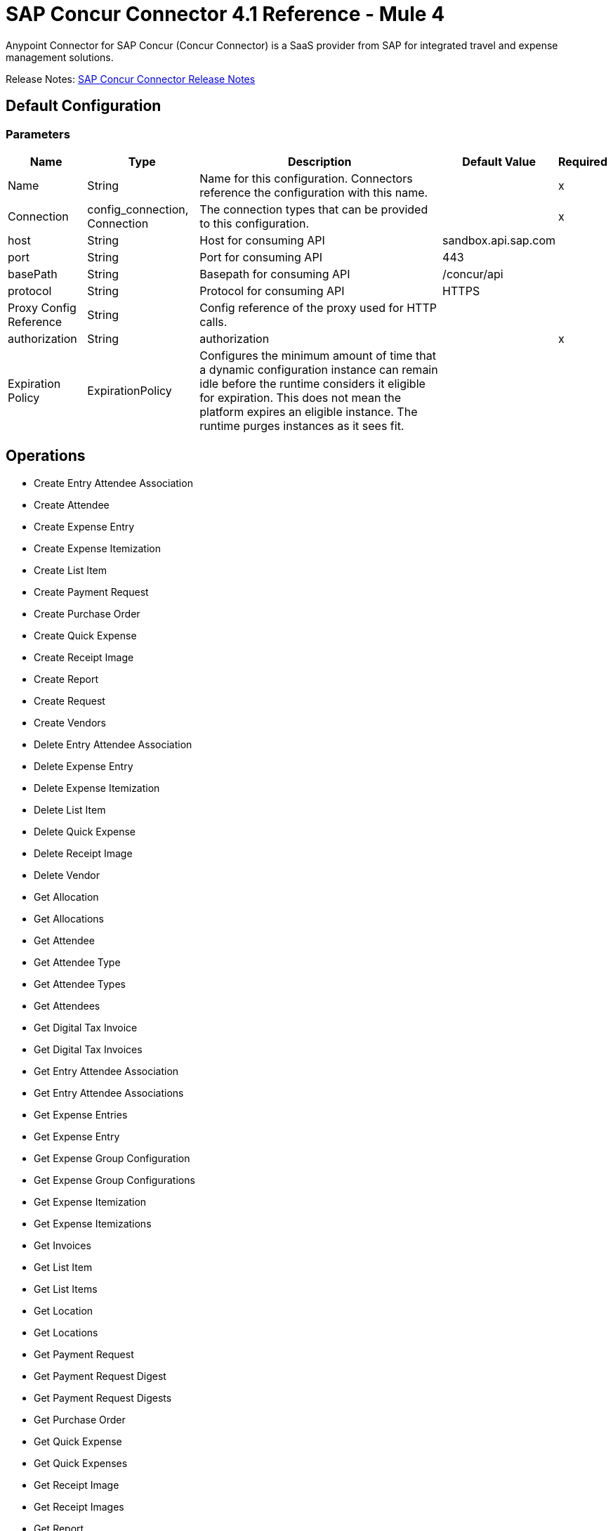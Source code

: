 = SAP Concur Connector 4.1 Reference - Mule 4



Anypoint Connector for SAP Concur (Concur Connector) is a SaaS provider from SAP for integrated travel and expense management solutions.

Release Notes: xref:release-notes::connector/sap-concur-connector-release-notes-mule-4.adoc[SAP Concur Connector Release Notes]

== Default Configuration

=== Parameters

[%header%autowidth.spread]
|===
| Name | Type | Description | Default Value | Required
|Name | String | Name for this configuration. Connectors reference the configuration with this name. | |x
| Connection a| config_connection, Connection
 | The connection types that can be provided to this configuration. | |x
| host a| String |  Host for consuming API |  sandbox.api.sap.com |
| port a| String |  Port for consuming API |  443 |
| basePath a| String |  Basepath for consuming API |  /concur/api |
| protocol a| String |  Protocol for consuming API |  HTTPS |
| Proxy Config Reference a| String | Config reference of the proxy used for HTTP calls. |  |
| authorization a| String |  authorization |  |x
| Expiration Policy a| ExpirationPolicy |  Configures the minimum amount of time that a dynamic configuration instance can remain idle before the runtime considers it eligible for expiration. This does not mean the platform expires an eligible instance. The runtime purges instances as it sees fit. |  |
|===

== Operations

* Create Entry Attendee Association
* Create Attendee
* Create Expense Entry
* Create Expense Itemization
* Create List Item
* Create Payment Request
* Create Purchase Order
* Create Quick Expense
* Create Receipt Image
* Create Report
* Create Request
* Create Vendors
* Delete Entry Attendee Association
* Delete Expense Entry
* Delete Expense Itemization
* Delete List Item
* Delete Quick Expense
* Delete Receipt Image
* Delete Vendor
* Get Allocation
* Get Allocations
* Get Attendee
* Get Attendee Type
* Get Attendee Types
* Get Attendees
* Get Digital Tax Invoice
* Get Digital Tax Invoices
* Get Entry Attendee Association
* Get Entry Attendee Associations
* Get Expense Entries
* Get Expense Entry
* Get Expense Group Configuration
* Get Expense Group Configurations
* Get Expense Itemization
* Get Expense Itemizations
* Get Invoices
* Get List Item
* Get List Items
* Get Location
* Get Locations
* Get Payment Request
* Get Payment Request Digest
* Get Payment Request Digests
* Get Purchase Order
* Get Quick Expense
* Get Quick Expenses
* Get Receipt Image
* Get Receipt Images
* Get Report
* Get Reports
* Get Request
* Get Request Group Configurations
* Get Requests
* Get Users
* Get Vendors
* Recall Request
* Submit Request
* Update Attendee
* Update Attendee Type
* Update Digital Tax Invoice
* Update Entry Attendee Association
* Update Expense Entry
* Update Expense Itemization
* Update Invoices
* Update List Item
* Update Payment Request
* Update Purchase Order
* Update Quick Expense
* Update Report
* Update Request
* Update Vendors

== Append Receipt Image

`<sapconcur-connector:append-receipt-image>`

=== Parameters

[%header%autowidth.spread]
|===
| Name | Type | Description | Default Value | Required
| Configuration | String | Name of the configuration to use. | |x
| Append Receipt Image Request Data a| String |  |  `#[payload]` |
| User a| String | Login ID of the user. Optional. The user must have the Web Services Admin (Professional) or Can Administer (Standard) user role to use this parameter. |  |
| Id a| String |  ID of the receipt image to delete |  |x
| Target Variable a| String |  Name of a variable that stores the operation's output. |  |
| Target Value a| String | Evaluate this expression against the operation's output and store the results in the target variable. |  `#[payload]` |
|===

=== Output

[cols="50a,50a"]
|===
|Type | String
|===

=== For Configurations

* config

== Create Entry Attendee Association

`<sapconcur-connector:create-entry-attendee-association>`

=== Parameters

[%header%autowidth.spread]
|===
| Name | Type | Description | Default Value | Required
| Configuration | String | Name of the configuration to use. | |x
| Create Entry Attendee Association Request Data a| Any |  |  `#[payload]` |
| User a| String | Login ID of the user who owns this entry-attendee association. The user must have the Web Services Admin role to use this parameter. |  |
| Target Variable a| String |  Name of a variable that stores the operation's output. |  |
| Target Value a| String | Evaluate this expression against the operation's output and store the results in the target variable. |  `#[payload]` |
|===

=== Output

[cols="50a,50a"]
|===
|Type | Any
|===

=== For Configurations

* config

== Create Attendee

`<sapconcur-connector:create-attendee>`

=== Parameters

[%header%autowidth.spread]
|===
| Name | Type | Description | Default Value | Required
| Configuration | String | Name of the configuration to use. | |x
| Create Attendee Request Data a| Any |  |  `#[payload]` |
| User a| String | Login ID of the user who added the attendee to an expense. The user who is performing this API request must have the Web Services Admin (Professional) or Can Administer (Standard) user role to use this parameter. |  |
| Target Variable a| String |  Name of a variable that stores the operation's output. |  |
| Target Value a| String | Evaluate this expression against the operation's output and store the results in the target variable. |  `#[payload]` |
|===

=== Output

[cols="50a,50a"]
|===
|Type | Any
|===

=== For Configurations

* config

== Create Expense Entry

`<sapconcur-connector:create-expense-entry>`

=== Parameters

[%header%autowidth.spread]
|===
| Name | Type | Description | Default Value | Required
| Configuration | String | Name of the configuration to use. | |x
| Create Expense Entry Request Data a| Any |  |  `#[payload]` |
| User a| String | Login ID of the user who owns the entries. The user must have the Web Services Admin role to use this parameter. |  |
| Target Variable a| String |  Name of a variable that stores the operation's output. |  |
| Target Value a| String | Evaluate this expression against the operation's output and store the results in the target variable. |  `#[payload]` |
|===

=== Output

[cols="50a,50a"]
|===
|Type | Any
|===

=== For Configurations

* config

== Create Expense Itemization

`<sapconcur-connector:create-expense-itemization>`

=== Parameters

[%header%autowidth.spread]
|===
| Name | Type | Description | Default Value | Required
| Configuration | String | Name of the configuration to use. | |x
| Create Expense Itemization Request Data a| Any |  |  `#[payload]` |
| User a| String | Login ID of the user who owns the itemizations. The user must have the Web Services Admin role to use this parameter. |  |
| Target Variable a| String |  Name of a variable that stores the operation's output. |  |
| Target Value a| String | Evaluate this expression against the operation's output and store the results in the target variable. |  `#[payload]` |
|===

=== Output

[cols="50a,50a"]
|===
|Type | Any
|===

=== For Configurations

* config

== Create List Item

`<sapconcur-connector:create-list-item>`

=== Parameters

[%header%autowidth.spread]
|===
| Name | Type | Description | Default Value | Required
| Configuration | String | Name of the configuration to use. | |x
| Create List Item Request Data a| Any |  |  `#[payload]` |
| Target Variable a| String |  Name of a variable that stores the operation's output. |  |
| Target Value a| String | Evaluate this expression against the operation's output and store the results in the target variable. |  `#[payload]` |
|===

=== Output

[cols="50a,50a"]
|===
|Type | Any
|===

=== For Configurations

* config

== Create Payment Request

`<sapconcur-connector:create-payment-request>`

=== Parameters

[%header%autowidth.spread]
|===
| Name | Type | Description | Default Value | Required
| Configuration | String | Name of the configuration to use. | |x
| Create Payment Request Request Data a| Any |  |  `#[payload]` |
| Target Variable a| String |  Name of a variable that stores the operation's output. |  |
| Target Value a| String | Evaluate this expression against the operation's output and store the results in the target variable. |  `#[payload]` |
|===

=== Output

[cols="50a,50a"]
|===
|Type | Any
|===

=== For Configurations

* config

== Create Purchase Order

`<sapconcur-connector:create-purchase-order>`

=== Parameters

[%header%autowidth.spread]
|===
| Name | Type | Description | Default Value | Required
| Configuration | String | Name of the configuration to use. | |x
| Create Purchase Order Request Data a| Any |  |  `#[payload]` |
| Target Variable a| String |  Name of a variable that stores the operation's output. |  |
| Target Value a| String | Evaluate this expression against the operation's output and store the results in the target variable. |  `#[payload]` |
|===

=== Output

[cols="50a,50a"]
|===
|Type | Any
|===

=== For Configurations

* config

== Create Quick Expense

`<sapconcur-connector:create-quick-expense>`

=== Parameters

[%header%autowidth.spread]
|===
| Name | Type | Description | Default Value | Required
| Configuration | String | Name of the configuration to use. | |x
| Create Quick Expense Request Data a| Any |  |  `#[payload]` |
| User a| String | Login ID of the user. Optional. The user must have the Web Services Admin (Professional) or Can Administer (Standard) user role to use this parameter. |  |
| Target Variable a| String |  Name of a variable that stores the operation's output. |  |
| Target Value a| String | Evaluate this expression against the operation's output and store the results in the target variable. |  `#[payload]` |
|===

=== Output

[cols="50a,50a"]
|===
|Type | Any
|===

=== For Configurations

* config

== Create Receipt Image

`<sapconcur-connector:create-receipt-image>`

=== Parameters

[%header%autowidth.spread]
|===
| Name | Type | Description | Default Value | Required
| Configuration | String | Name of the configuration to use. | |x
| Create Receipt Image Request Data a| String |  |  `#[payload]` |
| User a| String | Login ID of the user. Optional. The user must have the Web Services Admin (Professional) or Can Administer (Standard) user role to use this parameter. |  |
| Target Variable a| String |  Name of a variable that stores the operation's output. |  |
| Target Value a| String | Evaluate this expression against the operation's output and store the results in the target variable. |  `#[payload]` |
|===

=== Output

[cols="50a,50a"]
|===
|Type | Any
|===

=== For Configurations

* config

== Create Report

`<sapconcur-connector:create-report>`

=== Parameters

[%header%autowidth.spread]
|===
| Name | Type | Description | Default Value | Required
| Configuration | String | Name of the configuration to use. | |x
| Create Report Request Data a| Any |  |  `#[payload]` |
| User a| String |  Optional.Login ID for the Report Owner. |  |
| Target Variable a| String |  Name of a variable that stores the operation's output. |  |
| Target Value a| String | Evaluate this expression against the operation's output and store the results in the target variable. |  `#[payload]` |
|===

=== Output

[cols="50a,50a"]
|===
|Type | Any
|===

=== For Configurations

* config

== Create Request

`<sapconcur-connector:create-request>`

=== Parameters

[%header%autowidth.spread]
|===
| Name | Type | Description | Default Value | Required
| Configuration | String | Name of the configuration to use. | |x
| Create Request Request Data a| Any |  |  `#[payload]` |
| User a| String | Login ID of the user. Optional. The user must have the Web Services Admin (Professional) or Can Administer (Standard) user role to use this parameter. |  |
| Do Submit a| Boolean |  Trigger a submit action upon a successfull save operation |  |
| Force Submit a| Boolean |  Force the submit operation even if non-blocking functional exceptions were to be raised on request creation or update operation. |  |
| Target Variable a| String |  Name of a variable that stores the operation's output. |  |
| Target Value a| String | Evaluate this expression against the operation's output and store the results in the target variable. |  `#[payload]` |
|===

=== Output

[cols="50a,50a"]
|===
|Type | Any
|===

=== For Configurations

* config

== Create Vendors

`<sapconcur-connector:create-vendors>`

=== Parameters

[%header%autowidth.spread]
|===
| Name | Type | Description | Default Value | Required
| Configuration | String | Name of the configuration to use. | |x
| Create Vendors Request Data a| Any |  |  `#[payload]` |
| Target Variable a| String |  Name of a variable that stores the operation's output. |  |
| Target Value a| String | Evaluate this expression against the operation's output and store the results in the target variable. |  `#[payload]` |
|===

=== Output

[cols="50a,50a"]
|===
|Type | Any
|===

=== For Configurations

* config

== Delete Entry Attendee Association

`<sapconcur-connector:delete-entry-attendee-association>`

=== Parameters

[%header%autowidth.spread]
|===
| Name | Type | Description | Default Value | Required
| Configuration | String | Name of the configuration to use. | |x
| User a| String | Login ID of the user who owns this entry-attendee association. The user must have the Web Services Admin role to use this parameter. |  |
| Id a| String |  The ID of the entry-attendee association to delete. |  |x
| Target Variable a| String |  Name of a variable that stores the operation's output. |  |
| Target Value a| String | Evaluate this expression against the operation's output and store the results in the target variable. |  `#[payload]` |
|===

=== Output

[cols="50a,50a"]
|===
|Type | String
|===

=== For Configurations

* config

== Delete Expense Entry

`<sapconcur-connector:delete-expense-entry>`

=== Parameters

[%header%autowidth.spread]
|===
| Name | Type | Description | Default Value | Required
| Configuration | String | Name of the configuration to use. | |x
| User a| String | Login ID of the user who owns the entries. The user must have the Web Services Admin role to use this parameter. |  |
| Id a| String |  The ID of the expense entry to delete. |  |x
| Target Variable a| String |  Name of a variable that stores the operation's output. |  |
| Target Value a| String | Evaluate this expression against the operation's output and store the results in the target variable. |  `#[payload]` |
|===

=== Output

[cols="50a,50a"]
|===
|Type | String
|===

=== For Configurations

* config

== Delete Expense Itemization

`<sapconcur-connector:delete-expense-itemization>`

=== Parameters

[%header%autowidth.spread]
|===
| Name | Type | Description | Default Value | Required
| Configuration | String | Name of the configuration to use. | |x
| User a| String | Login ID of the user who owns the itemizations. The user must have the Web Services Admin role to use this parameter. |  |
| Id a| String |  The ID of the expense itemization to delete. |  |x
| Target Variable a| String |  Name of a variable that stores the operation's output. |  |
| Target Value a| String | Evaluate this expression against the operation's output and store the results in the target variable. |  `#[payload]` |
|===

=== Output

[cols="50a,50a"]
|===
|Type | String
|===

=== For Configurations

* config

== Delete List Item

`<sapconcur-connector:delete-list-item>`

=== Parameters

[%header%autowidth.spread]
|===
| Name | Type | Description | Default Value | Required
| Configuration | String | Name of the configuration to use. | |x
| List Id a| String |  The unique identifier ofList associated with a listitem to be deleted |  |x
| Id a| String |  The unique identifier ofListitem to delete |  |x
| Target Variable a| String |  Name of a variable that stores the operation's output. |  |
| Target Value a| String | Evaluate this expression against the operation's output and store the results in the target variable. |  `#[payload]` |
|===

=== Output

[cols="50a,50a"]
|===
|Type | String
|===

=== For Configurations

* config

== Delete Quick Expense

`<sapconcur-connector:delete-quick-expense>`

=== Parameters

[%header%autowidth.spread]
|===
| Name | Type | Description | Default Value | Required
| Configuration | String | Name of the configuration to use. | |x
| User a| String | Login ID of the user. Optional. The user must have the Web Services Admin (Professional) or Can Administer (Standard) user role to use this parameter. |  |
| Id a| String |  The ID of the quick expense to be deleted. |  |x
| Target Variable a| String |  Name of a variable that stores the operation's output. |  |
| Target Value a| String | Evaluate this expression against the operation's output and store the results in the target variable. |  `#[payload]` |
|===

=== Output

[cols="50a,50a"]
|===
|Type | String
|===

=== For Configurations

* config

== Delete Receipt Image

`<sapconcur-connector:delete-receipt-image>`

=== Parameters

[%header%autowidth.spread]
|===
| Name | Type | Description | Default Value | Required
| Configuration | String | Name of the configuration to use. | |x
| User a| String | Login ID of the user. Optional. The user must have the Web Services Admin (Professional) or Can Administer (Standard) user role to use this parameter. |  |
| Id a| String |  ID of the receipt image to delete |  |x
| Target Variable a| String |  Name of a variable that stores the operation's output. |  |
| Target Value a| String | Evaluate this expression against the operation's output and store the results in the target variable. |  `#[payload]` |
|===

=== Output

[cols="50a,50a"]
|===
|Type | String
|===

=== For Configurations

* config

== Delete Vendor

`<sapconcur-connector:delete-vendor>`

=== Parameters

[%header%autowidth.spread]
|===
| Name | Type | Description | Default Value | Required
| Configuration | String | Name of the configuration to use. | |x
| Vendor Code a| String |  Vendor Code to be deleted |  |x
| Address Code a| String |  Address Code to be deleted |  |x
| Target Variable a| String |  Name of a variable that stores the operation's output. |  |
| Target Value a| String | Evaluate this expression against the operation's output and store the results in the target variable. |  `#[payload]` |
|===

=== Output

[cols="50a,50a"]
|===
|Type | Any
|===

=== For Configurations

* config

== Get Allocation

`<sapconcur-connector:get-allocation>`

=== Parameters

[%header%autowidth.spread]
|===
| Name | Type | Description | Default Value | Required
| Configuration | String | Name of the configuration to use. | |x
| User a| String | Login ID of the user who owns the allocation. The user must have the Web Services Admin role to use this parameter. |  |
| Id a| String |  The unique identifier for the allocation. |  |x
| Target Variable a| String |  Name of a variable that stores the operation's output. |  |
| Target Value a| String | Evaluate this expression against the operation's output and store the results in the target variable. |  `#[payload]` |
|===

=== Output

[cols="50a,50a"]
|===
|Type | Any
|===

=== For Configurations

* config

== Get Allocations

`<sapconcur-connector:get-allocations>`

=== Parameters

[%header%autowidth.spread]
|===
| Name | Type | Description | Default Value | Required
| Configuration | String | Name of the configuration to use. | |x
| Limit a| Number | Number of records to return. The default is 25 and the maximum is 100. |  |
| Offset a| String | Starting point of the next set of results, afterLimit specified inLimit field has been reached. |  |
| Report Id a| String |  The unique identifier for the report as it appears in the Concur Expense UI. Format: A variable-length string. Maximum length: 32 characters. |  |
| Entry Id a| String |  The unique identifier for the expense entry. |  |
| Itemization Id a| String |  The unique identifier for the expense itemization. |  |
| User a| String | Login ID of the user who owns the allocation. The user must have the Web Services Admin role to use this parameter. |  |
| Target Variable a| String |  Name of a variable that stores the operation's output. |  |
| Target Value a| String | Evaluate this expression against the operation's output and store the results in the target variable. |  `#[payload]` |
|===

=== Output

[cols="50a,50a"]
|===
|Type | Any
|===

=== For Configurations

* config

== Get Attendee

`<sapconcur-connector:get-attendee>`

=== Parameters

[%header%autowidth.spread]
|===
| Name | Type | Description | Default Value | Required
| Configuration | String | Name of the configuration to use. | |x
| User a| String | Login ID of the user who added the attendee to an expense. The user who is performing this API request must have the Web Services Admin (Professional) or Can Administer (Standard) user role to use this parameter. |  |
| Id a| String |  |  |x
| Target Variable a| String |  Name of a variable that stores the operation's output. |  |
| Target Value a| String | Evaluate this expression against the operation's output and store the results in the target variable. |  `#[payload]` |
|===

=== Output

[cols="50a,50a"]
|===
|Type | Any
|===

=== For Configurations

* config

== Get Attendee Type

`<sapconcur-connector:get-attendee-type>`

=== Parameters

[%header%autowidth.spread]
|===
| Name | Type | Description | Default Value | Required
| Configuration | String | Name of the configuration to use. | |x
| Id a| String |  The ID of the attendee type. |  |x
| Target Variable a| String |  Name of a variable that stores the operation's output. |  |
| Target Value a| String | Evaluate this expression against the operation's output and store the results in the target variable. |  `#[payload]` |
|===

=== Output

[cols="50a,50a"]
|===
|Type | Any
|===

=== For Configurations

* config

== Get Attendee Types

`<sapconcur-connector:get-attendee-types>`

=== Parameters

[%header%autowidth.spread]
|===
| Name | Type | Description | Default Value | Required
| Configuration | String | Name of the configuration to use. | |x
| Offset a| String | Starting point of the next set of results, afterLimit specified inLimit field has been reached. |  |
| Limit a| Number | Number of records to return. Default value: 25 |  |
| Target Variable a| String |  Name of a variable that stores the operation's output. |  |
| Target Value a| String | Evaluate this expression against the operation's output and store the results in the target variable. |  `#[payload]` |
|===

=== Output

[cols="50a,50a"]
|===
|Type | Any
|===

=== For Configurations

* config

== Get Attendees

`<sapconcur-connector:get-attendees>`

=== Parameters

[%header%autowidth.spread]
|===
| Name | Type | Description | Default Value | Required
| Configuration | String | Name of the configuration to use. | |x
| External Id a| String |  The external ID of an attendee. By entering a value for this parameter, you can limit the results to the attendees who match the specified external ID. Up to 10 comma-separated external IDs may be specified. |  |
| Attendee Type Id a| String |  The ID of an attendee type. By entering a value for this parameter, you can limit the results to the attendees who match the specified type. |  |
| Offset a| String | Starting point of the next set of results, afterLimit specified inLimit field has been reached. |  |
| Limit a| Number | Number of records to return. Default value: 25 |  |
| User a| String | Login ID of the user who added the attendee to an expense. The user who is performing this API request must have the Web Services Admin (Professional) or Can Administer (Standard) user role to use this parameter. |  |
| Target Variable a| String |  Name of a variable that stores the operation's output. |  |
| Target Value a| String | Evaluate this expression against the operation's output and store the results in the target variable. |  `#[payload]` |
|===

=== Output

[cols="50a,50a"]
|===
|Type | Any
|===

=== For Configurations

* config

== Get Digital Tax Invoice

`<sapconcur-connector:get-digital-tax-invoice>`

=== Parameters

[%header%autowidth.spread]
|===
| Name | Type | Description | Default Value | Required
| Configuration | String | Name of the configuration to use. | |x
| Id a| String |  The ID of the digital tax invoice to update. |  |x
| Target Variable a| String |  Name of a variable that stores the operation's output. |  |
| Target Value a| String | Evaluate this expression against the operation's output and store the results in the target variable. |  `#[payload]` |
|===

=== Output

[cols="50a,50a"]
|===
|Type | Any
|===

=== For Configurations

* config

== Get Digital Tax Invoices

`<sapconcur-connector:get-digital-tax-invoices>`

=== Parameters

[%header%autowidth.spread]
|===
| Name | Type | Description | Default Value | Required
| Configuration | String | Name of the configuration to use. | |x
| Offset a| String | Starting point of the next set of results, afterLimit specified inLimit field has been reached. |  |
| Limit a| Number | Number of records to return. Default value: 25 |  |
| Modifiedafter a| String |  A modification date for the queue record; this parameter can be used to limit the results of the GET request to the queue items that have been added sinceLast time the validation company queried the queue. The user must have the Web Services Admin role to use this parameter. |  |
| Target Variable a| String |  Name of a variable that stores the operation's output. |  |
| Target Value a| String | Evaluate this expression against the operation's output and store the results in the target variable. |  `#[payload]` |
|===

=== Output

[cols="50a,50a"]
|===
|Type | Any
|===

=== For Configurations

* config

== Get Entry Attendee Association

`<sapconcur-connector:get-entry-attendee-association>`

=== Parameters

[%header%autowidth.spread]
|===
| Name | Type | Description | Default Value | Required
| Configuration | String | Name of the configuration to use. | |x
| User a| String | Login ID of the user who owns this entry-attendee association. The user must have the Web Services Admin role to use this parameter. |  |
| Id a| String |  The ID of the entry-attendee association to delete. |  |x
| Target Variable a| String |  Name of a variable that stores the operation's output. |  |
| Target Value a| String | Evaluate this expression against the operation's output and store the results in the target variable. |  `#[payload]` |
|===

=== Output

[cols="50a,50a"]
|===
|Type | Any
|===

=== For Configurations

* config

== Get Entry Attendee Associations

`<sapconcur-connector:get-entry-attendee-associations>`

=== Parameters

[%header%autowidth.spread]
|===
| Name | Type | Description | Default Value | Required
| Configuration | String | Name of the configuration to use. | |x
| Entry Id a| String |  The ID of the entry for which to retrieve entry-attendee associations. |  |
| Offset a| String | Starting point of the next set of results, afterLimit specified inLimit field has been reached. |  |
| Limit a| Number | Number of records to return. Default value: 25 |  |
| User a| String | Login ID of the user who owns this entry-attendee association. The user must have the Web Services Admin role to use this parameter. |  |
| Target Variable a| String |  Name of a variable that stores the operation's output. |  |
| Target Value a| String | Evaluate this expression against the operation's output and store the results in the target variable. |  `#[payload]` |
|===

=== Output

[cols="50a,50a"]
|===
|Type | Any
|===

=== For Configurations

* config

== Get Expense Entries

`<sapconcur-connector:get-expense-entries>`

=== Parameters

[%header%autowidth.spread]
|===
| Name | Type | Description | Default Value | Required
| Configuration | String | Name of the configuration to use. | |x
| Report Id a| String |  The report ID of the entries to be retrieved.  Format: An alpha-numeric GUID string. |  |
| Payment Type Id a| String |  The ID of the payment type of the entries to be retrieved. |  |
| Batch Id a| String |  The batch ID for the entries to be retrieved. The batch ID identifies the batch that contains the report payee associated with the entries. Use the GET Payment Batch function to learn the Payment Type ID for the desired Payment Type. |  |
| Is Billable a| Boolean |  Determines whether the operation retrieves entries that are billable. Format: true or false |  |
| Attendee Type Code a| String |  The ID of the attendee type for the entries to be retrieved. |  |
| Has Attendees a| Boolean |  Determines whether the operation retrieves entries that have attendees. Format: true or false |  |
| Has Vat a| Boolean |  Determines whether the operation retrieves entries that have VAT details. Format: true or false |  |
| Expense Type Code a| String |  The code for the expense type for the entries to be retrieved. |  |
| Attendee Id a| String |  The attendee associated with the entries to be retrieved. |  |
| Offset a| String | Starting point of the next set of results, afterLimit specified inLimit field has been reached. |  |
| Limit a| Number | Number of records to return. Default value: 25 |  |
| User a| String | Login ID of the user who owns the entries. The user must have the Web Services Admin role to use this parameter. |  |
| Target Variable a| String |  Name of a variable that stores the operation's output. |  |
| Target Value a| String | Evaluate this expression against the operation's output and store the results in the target variable. |  `#[payload]` |
|===

=== Output

[cols="50a,50a"]
|===
|Type | Any
|===

=== For Configurations

* config

== Get Expense Entry

`<sapconcur-connector:get-expense-entry>`

=== Parameters

[%header%autowidth.spread]
|===
| Name | Type | Description | Default Value | Required
| Configuration | String | Name of the configuration to use. | |x
| User a| String | Login ID of the user who owns the entries. The user must have the Web Services Admin role to use this parameter. |  |
| Id a| String |  The ID of the expense entry to delete. |  |x
| Target Variable a| String |  Name of a variable that stores the operation's output. |  |
| Target Value a| String | Evaluate this expression against the operation's output and store the results in the target variable. |  `#[payload]` |
|===

=== Output

[cols="50a,50a"]
|===
|Type | Any
|===

=== For Configurations

* config

== Get Expense Group Configuration

`<sapconcur-connector:get-expense-group-configuration>`

=== Parameters

[%header%autowidth.spread]
|===
| Name | Type | Description | Default Value | Required
| Configuration | String | Name of the configuration to use. | |x
| User a| String | Login ID of the user associated with this expense group configuration. The user must have the Web Services Admin role to use this parameter. |  |
| Id a| String |  The ID of the expense group configuration. |  |x
| Target Variable a| String |  Name of a variable that stores the operation's output. |  |
| Target Value a| String | Evaluate this expression against the operation's output and store the results in the target variable. |  `#[payload]` |
|===

=== Output

[cols="50a,50a"]
|===
|Type | Any
|===

=== For Configurations

* config

== Get Expense Group Configurations

`<sapconcur-connector:get-expense-group-configurations>`

=== Parameters

[%header%autowidth.spread]
|===
| Name | Type | Description | Default Value | Required
| Configuration | String | Name of the configuration to use. | |x
| User a| String | Login ID of the user associated with this expense group configuration. The user must have the Web Services Admin role to use this parameter. |  |
| Offset a| String | Starting point of the next set of results, afterLimit specified inLimit field has been reached. |  |
| Limit a| Number | Number of records to return Default value: 10 |  |
| Target Variable a| String |  Name of a variable that stores the operation's output. |  |
| Target Value a| String | Evaluate this expression against the operation's output and store the results in the target variable. |  `#[payload]` |
|===

=== Output

[cols="50a,50a"]
|===
|Type | Any
|===

=== For Configurations

* config

== Get Expense Itemization

`<sapconcur-connector:get-expense-itemization>`

=== Parameters

[%header%autowidth.spread]
|===
| Name | Type | Description | Default Value | Required
| Configuration | String | Name of the configuration to use. | |x
| User a| String | Login ID of the user who owns the itemizations. The user must have the Web Services Admin role to use this parameter. |  |
| Id a| String |  The ID of the expense itemization to delete. |  |x
| Target Variable a| String |  Name of a variable that stores the operation's output. |  |
| Target Value a| String | Evaluate this expression against the operation's output and store the results in the target variable. |  `#[payload]` |
|===

=== Output

[cols="50a,50a"]
|===
|Type | Any
|===

=== For Configurations

* config

== Get Expense Itemizations

`<sapconcur-connector:get-expense-itemizations>`

=== Parameters

[%header%autowidth.spread]
|===
| Name | Type | Description | Default Value | Required
| Configuration | String | Name of the configuration to use. | |x
| Report Id a| String |  The report ID of the itemizations to be retrieved.  Format: An alpha-numeric string |  |
| Entry Id a| String |  The entry ID for the itemizations to be retrieved. |  |
| Expense Type Code a| String |  The expense type code for the itemizations to be retrieved. |  |
| Offset a| String | Starting point of the next set of results, afterLimit specified inLimit field has been reached. |  |
| Limit a| Number | Number of records to return. Default value: 25 |  |
| User a| String | Login ID of the user who owns the itemizations. The user must have the Web Services Admin role to use this parameter. |  |
| Target Variable a| String |  Name of a variable that stores the operation's output. |  |
| Target Value a| String | Evaluate this expression against the operation's output and store the results in the target variable. |  `#[payload]` |
|===

=== Output

[cols="50a,50a"]
|===
|Type | Any
|===

=== For Configurations

* config

== Get Invoices

`<sapconcur-connector:get-invoices>`

=== Parameters

[%header%autowidth.spread]
|===
| Name | Type | Description | Default Value | Required
| Configuration | String | Name of the configuration to use. | |x
| Offset a| String | Starting point of the next set of results, afterLimit specified inLimit field has been reached. |  |
| Limit a| Number | Number of invoices to retrieve. Maximum value: 1000 |  |
| Modifiedafter a| String |  A parameter that can be used to limit the results to invoices modified after the specified date. |  |
| Target Variable a| String |  Name of a variable that stores the operation's output. |  |
| Target Value a| String | Evaluate this expression against the operation's output and store the results in the target variable. |  `#[payload]` |
|===

=== Output

[cols="50a,50a"]
|===
|Type | Any
|===

=== For Configurations

* config

== Get List Item

`<sapconcur-connector:get-list-item>`

=== Parameters

[%header%autowidth.spread]
|===
| Name | Type | Description | Default Value | Required
| Configuration | String | Name of the configuration to use. | |x
| List Id a| String |  The unique identifier forList this item is a member. |  |
| Id a| String |  The unique identifier ofListitem to delete |  |x
| Target Variable a| String |  Name of a variable that stores the operation's output. |  |
| Target Value a| String | Evaluate this expression against the operation's output and store the results in the target variable. |  `#[payload]` |
|===

=== Output

[cols="50a,50a"]
|===
|Type | Any
|===

=== For Configurations

* config

==


`<sapconcur-connector:get-list-items>`


=== Parameters

[%header%autowidth.spread]
|===
| Name | Type | Description | Default Value | Required
| Configuration | String | Name of the configuration to use. | |x
| Limit a| Number | Number of records to return. The default is 25 and the maximum is 100. |  |
| Offset a| String |  The start of the page offset. The default is from the beginning. |  |
| List Id a| String |  The unique identifier forList this item is a member. |  |
| Name a| String |  Name of ListItem, otherwise pass null. Text Max length: 64.  |  |
| Parent Id a| String |  The unique identifier of this item's parent. Is empty when there is no parent. |  |
| Level1code a| String |  The item code for the first level ofList. All lists have at least a Level1Code. Text maximum 32 characters |  |
| Level2code a| String |  The item code for the second level ofList. Empty when this level doesn't exist inList. Text maximum 32 characters |  |
| Level3code a| String |  The item code for the third level ofList. Empty when this level doesn't exist inList. Text maximum 32 characters |  |
| Level4code a| String |  The item code for the fourth level ofList. Empty when this level doesn't exist inList. Text maximum 32 characters |  |
| Level5code a| String |  The item code for the fifth level ofList. Empty when this level doesn't exist inList. Text maximum 32 characters |  |
| Level6code a| String |  The item code for the sixth level ofList. Empty when this level doesn't exist inList. Text maximum 32 characters |  |
| Level7code a| String |  The item code for the seventh level ofList. Empty when this level doesn't exist inList. Text maximum 32 characters |  |
| Level8code a| String |  The item code for the eighth level ofList. Empty when this level doesn't exist inList. Text maximum 32 characters |  |
| Level9code a| String |  The item code for the ninth level ofList. Empty when this level doesn't exist inList. Text maximum 32 characters |  |
| Level10code a| String |  The item code for the tenth level ofList. Empty when this level doesn't exist inList. Text maximum 32 characters |  |
| Target Variable a| String |  Name of a variable that stores the operation's output. |  |
| Target Value a| String | Evaluate this expression against the operation's output and store the results in the target variable. |  `#[payload]` |
|===

=== Output

[cols="50a,50a"]
|===
|Type | Any
|===

=== For Configurations

* config

== Get Location

`<sapconcur-connector:get-location>`

=== Parameters

[%header%autowidth.spread]
|===
| Name | Type | Description | Default Value | Required
| Configuration | String | Name of the configuration to use. | |x
| Id a| String |  The ID ofLocation. |  |x
| Target Variable a| String |  Name of a variable that stores the operation's output. |  |
| Target Value a| String | Evaluate this expression against the operation's output and store the results in the target variable. |  `#[payload]` |
|===

=== Output

[cols="50a,50a"]
|===
|Type | Any
|===

=== For Configurations

* config

== Get Locations

`<sapconcur-connector:get-locations>`




=== Parameters

[%header%autowidth.spread]
|===
| Name | Type | Description | Default Value | Required
| Configuration | String | Name of the configuration to use. | |x
| Offset a| String | Starting point of the next set of results, afterLimit specified inLimit field has been reached. |  |
| Limit a| Number | Number of records to return. Default value: 25 |  |
| Name a| String |  A common name associated with location, otherwise pass null. This name can be a location description such as a neighborhood (SoHo), a landmark (Statue of Liberty), or a city name (New York). |  |
| City a| String |  The city name ofLocation. |  |
| Country Subdivision a| String |  The <a target="_blank" href="http://en.wikipedia.org/wiki/ISO_3166-2">ISO 3166-2:2007 country subdivision code</a> forLocation. Example: US-WA |  |
| Country a| String |  The 2-letter <a target="_blank" href="http://en.wikipedia.org/wiki/ISO_3166-1_alpha-2">ISO 3166-1 country code</a> forLocation. Example: United States is US |  |
| Administrative Region a| String |  The administrative region ofLocation. An administrative region is a government unit, such as a county, that contains one or more cities. |  |
| Target Variable a| String |  Name of a variable that stores the operation's output. |  |
| Target Value a| String | Evaluate this expression against the operation's output and store the results in the target variable. |  `#[payload]` |
|===

=== Output

[cols="50a,50a"]
|===
|Type | Any
|===

=== For Configurations

* config

== Get Payment Request

`<sapconcur-connector:get-payment-request>`

=== Parameters

[%header%autowidth.spread]
|===
| Name | Type | Description | Default Value | Required
| Configuration | String | Name of the configuration to use. | |x
| Id a| String |  Payment Request ID. |  |x
| Target Variable a| String |  Name of a variable that stores the operation's output. |  |
| Target Value a| String | Evaluate this expression against the operation's output and store the results in the target variable. |  `#[payload]` |
|===

=== Output

[cols="50a,50a"]
|===
|Type | Any
|===

=== For Configurations

* config

== Get Payment Request Digest

`<sapconcur-connector:get-payment-request-digest>`

=== Parameters

[%header%autowidth.spread]
|===
| Name | Type | Description | Default Value | Required
| Configuration | String | Name of the configuration to use. | |x
| Id a| String |  The payment request ID |  |x
| Target Variable a| String |  Name of a variable that stores the operation's output. |  |
| Target Value a| String | Evaluate this expression against the operation's output and store the results in the target variable. |  `#[payload]` |
|===

=== Output

[cols="50a,50a"]
|===
|Type | Any
|===

=== For Configurations

* config

== Get Payment Request Digests

`<sapconcur-connector:get-payment-request-digests>`

=== Parameters

[%header%autowidth.spread]
|===
| Name | Type | Description | Default Value | Required
| Configuration | String | Name of the configuration to use. | |x
| Offset a| String |  The start of the page offset. |  |
| Limit a| Number | Number of records to return (default 1000). |  |
| Approval Status a| String |  A code representing a Payment Request Approval Status. Use GET /invoice/localizeddata to get the available approval status codes. |  |
| Payment Status a| String |  A code representing a Payment Request Payment Status. Use GET /invoice/localizeddata to get the available payment status codes |  |
| Vendor Invoice Number a| String |  Vendor invoice number tied to invoice. |  |
| Create Date Before a| Date |  The payment request create date is before this date. Format: YYYY-MM-DD. |  |
| Create Date After a| Date |  The payment request create date is after this date. Format: YYYY-MM-DD. |  |
| User Defined Date Before a| Date |  The payment request user defined date is before this date. Format: YYYY-MM-DD. |  |
| User Defined Date After a| Date |  The payment request user defined date is after this date. Format: YYYY-MM-DD. |  |
| Submit Date Before a| Date |  The payment request submit date is before this date. Format: YYYY-MM-DD. |  |
| Submit Date After a| Date |  The payment request submit date is after this date. Format: YYYY-MM-DD. |  |
| Paid Date Before a| Date |  The payment request paid date is before this date. Format: YYYY-MM-DD. |  |
| Paid Date After a| Date |  The payment request paid date is after this date. Format: YYYY-MM-DD. |  |
| Target Variable a| String |  Name of a variable that stores the operation's output. |  |
| Target Value a| String | Evaluate this expression against the operation's output and store the results in the target variable. |  `#[payload]` |
|===

=== Output

[cols="50a,50a"]
|===
|Type | Any
|===

=== For Configurations

* config

== Get Purchase Order

`<sapconcur-connector:get-purchase-order>`

=== Parameters

[%header%autowidth.spread]
|===
| Name | Type | Description | Default Value | Required
| Configuration | String | Name of the configuration to use. | |x
| Id a| String |  The identifier for the purchase order. |  |x
| Target Variable a| String |  Name of a variable that stores the operation's output. |  |
| Target Value a| String | Evaluate this expression against the operation's output and store the results in the target variable. |  `#[payload]` |
|===

=== Output

[cols="50a,50a"]
|===
|Type | Any
|===

=== For Configurations

* config

== Get Quick Expense

`<sapconcur-connector:get-quick-expense>`

=== Parameters

[%header%autowidth.spread]
|===
| Name | Type | Description | Default Value | Required
| Configuration | String | Name of the configuration to use. | |x
| User a| String | Login ID of the user. Optional. The user must have the Web Services Admin (Professional) or Can Administer (Standard) user role to use this parameter. |  |
| Id a| String |  The ID of the quick expense to be deleted. |  |x
| Target Variable a| String |  Name of a variable that stores the operation's output. |  |
| Target Value a| String | Evaluate this expression against the operation's output and store the results in the target variable. |  `#[payload]` |
|===

=== Output

[cols="50a,50a"]
|===
|Type | Any
|===

=== For Configurations

* config

== Get Quick Expenses

`<sapconcur-connector:get-quick-expenses>`

=== Parameters

[%header%autowidth.spread]
|===
| Name | Type | Description | Default Value | Required
| Configuration | String | Name of the configuration to use. | |x
| Offset a| String |  The start of the page offset. |  |
| Limit a| Number | Number of records to return (default 25). |  |
| User a| String | Login ID of the user. Optional. The user must have the Web Services Admin (Professional) or Can Administer (Standard) user role to use this parameter. |  |
| Target Variable a| String |  Name of a variable that stores the operation's output. |  |
| Target Value a| String | Evaluate this expression against the operation's output and store the results in the target variable. |  `#[payload]` |
|===

=== Output

[cols="50a,50a"]
|===
|Type | Any
|===

=== For Configurations

* config

== Get Receipt Image

`<sapconcur-connector:get-receipt-image>`

=== Parameters

[%header%autowidth.spread]
|===
| Name | Type | Description | Default Value | Required
| Configuration | String | Name of the configuration to use. | |x
| User a| String | Login ID of the user. Optional. The user must have the Web Services Admin (Professional) or Can Administer (Standard) user role to use this parameter. |  |
| Id a| String |  ID of the receipt image to delete |  |x
| Target Variable a| String |  Name of a variable that stores the operation's output. |  |
| Target Value a| String | Evaluate this expression against the operation's output and store the results in the target variable. |  `#[payload]` |
|===

=== Output

[cols="50a,50a"]
|===
|Type | Any
|===

=== For Configurations

* config

== Get Receipt Images

`<sapconcur-connector:get-receipt-images>`

=== Parameters

[%header%autowidth.spread]
|===
| Name | Type | Description | Default Value | Required
| Configuration | String | Name of the configuration to use. | |x
| Offset a| String |  Starting page offset |  |
| Limit a| Number |  Number of records to return (default 25) |  |
| User a| String | Login ID of the user. Optional. The user must have the Web Services Admin (Professional) or Can Administer (Standard) user role to use this parameter. |  |
| Target Variable a| String |  Name of a variable that stores the operation's output. |  |
| Target Value a| String | Evaluate this expression against the operation's output and store the results in the target variable. |  `#[payload]` |
|===

=== Output

[cols="50a,50a"]
|===
|Type | Any
|===

=== For Configurations

* config

== Get Report

`<sapconcur-connector:get-report>`

=== Parameters

[%header%autowidth.spread]
|===
| Name | Type | Description | Default Value | Required
| Configuration | String | Name of the configuration to use. | |x
| User a| String |  Optional.Login ID of the report owner(s) to use when searching for reports. If the value is set to LoginID, reports for the report owner with this login ID value are returned. If the value is set to ALL, reports for all report owners are returned. If this parameter is not specified, reports for the OAuth Consumer are returned. The access token owner (OAuth Consumer) must have the Web Services Admin role to use this parameter. |  |
| Id a| String |  The unique identifier for the report. |  |x
| Target Variable a| String |  Name of a variable that stores the operation's output. |  |
| Target Value a| String | Evaluate this expression against the operation's output and store the results in the target variable. |  `#[payload]` |
|===

=== Output

[cols="50a,50a"]
|===
|Type | Any
|===

=== For Configurations

* config

== Get Reports

`<sapconcur-connector:get-reports>`

=== Parameters

[%header%autowidth.spread]
|===
| Name | Type | Description | Default Value | Required
| Configuration | String | Name of the configuration to use. | |x
| Offset a| String |  Starting page offset |  |
| Limit a| Number |  Number of records to return (default 25) |  |
| User a| String |  Optional.Login ID of the report owner(s) to use when searching for reports. If the value is set to LoginID, reports for the report owner with this login ID value are returned. If the value is set to ALL, reports for all report owners are returned. If this parameter is not specified, reports for the OAuth Consumer are returned. The access token owner (OAuth Consumer) must have the Web Services Admin role to use this parameter. |  |
| Approval Status Code a| String |  The status code for the Approval Status. The values can include Concur Expense standard codes or custom codes. The Concur Expense standard code values are: A_AAFH - Report submission triggered an anomaly and fraud check; A_ACCO - Report is pending reviews; A_APPR - Report has been approved; A_EXTV - Report is pending external validation; A_FILE - Report has been submitted; A_NOTF - Report has not been submitted; A_PBDG - Report approval is pending Budget approval; A_PECO - Report approval is pending Cost object approval; A_PEND - Report is pending manager approval; A_PVAL - Report is pending prepayment validation; A_RESU - Report needs to be resubmitted; A_RHLD - Report submission is pending receipt images; A_TEXP - Report expired in approval queue. For custom codes, contact Concur Developer Support. |  |
| Payment Status Code a| String |  The payment status code for the report. The values can include Concur Expense standard codes or custom codes. The Concur Expense standard code values are: P_HOLD - Report payment is on hold; P_NOTP - Report has not been paid; P_PAID - Report has been paid; P_PAYC - Payment is confirmed. Some or all of the report expenses have been paid; P_PROC - Report is in process to be paid. For custom codes, contact Concur Developer Support. |  |
| Currency Code a| String |  The 3-letter ISO 4217 currency code for the report currency. Example: USD. |  |
| Payment Type a| String |  The unique identifier for the payment type that is the payment type for at least one expense entry in the report. Use PaymentTypeID from Response of GET Expense Group Configurations V3 to obtain valid payment types. |  |
| Reimbursement Method a| String |  The method the report owner is reimbursed. VALUES: ADPPAYR - ADP Payroll; APCHECK - AP (Company Check); CNQRPAY - Expense Pay; PMTSERV - Other Payment Service. NOTE: PAY_PAL is NOT supported. |  |
| Approver Login Id a| String | Login ID for the report approver that is the current approver assigned to the report. |  |
| Expense Type Code a| String |  The expense type code that is the expense type for at least one expense entry in the report. Use ExpenseTypeCode from Response of GET Expense Group Configurations V3. |  |
| Attendee Type Code a| String |  The report contains expense entries that have attendees of the specified type. |  |
| Country Code a| String |  The report country. Maximum 2 characters. Format: The ISO 3166-1 alpha-2 country code. Example: United States is US. |  |
| Batch Id a| String |  The unique identifier for a payment batch where there is at least one report payee within the report. Use the BatchID from Response of GET Payment Batch List. |  |
| Vendor Name a| String |  The Vendor Description that is the vendor for at least one expense entry in the report. |  |
| Has Vat a| Boolean |  Determines if the report has at least one expense entry with VAT details. FORMAT: true or false. |  |
| Has Images a| Boolean |  Determines if the report has at least one expense entry with an entry image or if there is a report image for this report. FORMAT: true or false. |  |
| Has Attendees a| Boolean |  Determines if the report has at least one expense entry with an attendee. FORMAT: true or false. |  |
| Has Billable Expenses a| Boolean |  The IsBillable flag for at least one expense entry in the report. FORMAT: true or false. |  |
| Is Test User a| Boolean |  The report owner is a test user using the report for testing purposes in a non-production environment. FORMAT: true or false. |  |
| Expense Group Config Id a| String |  The unique identifier for the expense group configuration associated to the report's expense group. Use the ID from the Response of the Expense Group Configurations V3. |  |
| Cost Object a| String | List item code for an allocation field for at least allocation in the report. |  |
| Entry Transaction Date Before a| Date |  The entry transaction date for at least one expense entry in the report is before this date. Format: YYYY-MM-DD |  |
| Entry Transaction Date After a| Date |  The entry transaction date for at least one expense entry in the report is after this date. Format: YYYY-MM-DD |  |
| Create Date Before a| Date |  The report create date is before this date. Format: YYYY-MM-DD |  |
| Create Date After a| Date |  The report create date is after this date. Format: YYYY-MM-DD |  |
| User Defined Date Before a| Date |  The report user defined date is before this date. Format: YYYY-MM-DD |  |
| User Defined Date After a| Date |  The report user defined date is after this date. Format: YYYY-MM-DD |  |
| Submit Date Before a| Date |  The report submit date is before this date. Format: YYYY-MM-DD |  |
| Submit Date After a| Date |  The report submit date is after this date. Format: YYYY-MM-DD |  |
| Processing Payment Date Before a| Date |  The report processing payment date is before this date. Format: YYYY-MM-DD |  |
| Processing Payment Date After a| Date |  The report processing payment date is after this date. Format: YYYY-MM-DD |  |
| Paid Date Before a| Date |  The report paid date is before this date. Format: YYYY-MM-DD |  |
| Paid Date After a| Date |  The report paid date is after this date. Format: YYYY-MM-DD |  |
| Modified Date Before a| Date |  The report modified date is before this date. Format: YYYY-MM-DD |  |
| Modified Date After a| Date |  The report modified date is after this date. Format: YYYY-MM-DD |  |
| Target Variable a| String |  Name of a variable that stores the operation's output. |  |
| Target Value a| String | Evaluate this expression against the operation's output and store the results in the target variable. |  `#[payload]` |
|===

=== Output

[cols="50a,50a"]
|===
|Type | Any
|===

=== For Configurations

* config

== Get Request

`<sapconcur-connector:get-request>`

=== Parameters

[%header%autowidth.spread]
|===
| Name | Type | Description | Default Value | Required
| Configuration | String | Name of the configuration to use. | |x
| User a| String | Login ID of the user. Optional. The user must have the Web Services Admin (Professional) or Can Administer (Standard) user role to use this parameter. |  |
| Id a| String | Request ID. |  |x
| Target Variable a| String |  Name of a variable that stores the operation's output. |  |
| Target Value a| String | Evaluate this expression against the operation's output and store the results in the target variable. |  `#[payload]` |
|===

=== Output

[cols="50a,50a"]
|===
|Type | Any
|===

=== For Configurations

* config

== Get Request Group Configurations

`<sapconcur-connector:get-request-group-configurations>`

=== Parameters

[%header%autowidth.spread]
|===
| Name | Type | Description | Default Value | Required
| Configuration | String | Name of the configuration to use. | |x
| User a| String | Login ID of the user. Optional. The user must have the Web Services Admin (Professional) or Can Administer (Standard) user role to use this parameter. |  |
| Offset a| String |  Starting page offset |  |
| Limit a| Number |  DeterminesNumber of records to return (default 10) |  |
| Target Variable a| String |  Name of a variable that stores the operation's output. |  |
| Target Value a| String | Evaluate this expression against the operation's output and store the results in the target variable. |  `#[payload]` |
|===

=== Output

[cols="50a,50a"]
|===
|Type | Any
|===

=== For Configurations

* config

== Get Requests

`<sapconcur-connector:get-requests>`

=== Parameters

[%header%autowidth.spread]
|===
| Name | Type | Description | Default Value | Required
| Configuration | String | Name of the configuration to use. | |x
| Offset a| String |  Starting page offset |  |
| Limit a| Number |  Number of records to return (default 100) |  |
| User a| String | Login ID of the user who owns this Request. The user must have the Web Services Admin (Professional) or Can Administer (Standard) user role to use this parameter. |  |
| Status a| String |  The Status search term specifies which travel request or approval status to return. If no Status value is sent, the default Status of Active is used. |  |
| Modified After a| Date |  Returns travel requests in which the associated dependents (header, entries, segments, allocations, attendees, comments) were modified after the specified date and time. This search term can be used along with other search terms to narrow the results. The date and time (if desired) should be in UTC. The format is: YYYY-MM-DDThh:mm:ss. |  |
| Modified Before a| Date |  Returns travel requests in which the associated dependents (header, entries, segments, allocations, attendees, comments) were modified before the specified date and time.This search term can be used along with other search terms to narrow the results. The date and time (if desired) should be in UTC. The format is: YYYY-MM-DDThh:mm:ss. |  |
| With Segment Types a| Boolean |  Pass true to populate the SegmentType field in the result. |  |
| With User Permissions a| Boolean |  Pass true to get the UserPermssions in the result. |  |
| Target Variable a| String |  Name of a variable that stores the operation's output. |  |
| Target Value a| String | Evaluate this expression against the operation's output and store the results in the target variable. |  `#[payload]` |
|===

=== Output

[cols="50a,50a"]
|===
|Type | Any
|===

=== For Configurations

* config

== Get Users

`<sapconcur-connector:get-users>`

=== Parameters

[%header%autowidth.spread]
|===
| Name | Type | Description | Default Value | Required
| Configuration | String | Name of the configuration to use. | |x
| Offset a| String | Starting point of the next set of results, afterLimit specified inLimit field has been reached. |  |
| Limit a| Number | Number of records to return. Default value: 25. Maximum: 100. |  |
| Primary Email a| String |  Primary email of the user. |  |
| Employee Id a| String |  Employee ID of the user. |  |
| User a| String | Login ID of the user. |  |
| Last Name a| String | Last name of the user. |  |
| Active a| Boolean |  Indicates whether to return active or inactive users. FORMAT: true or false |  |
| Target Variable a| String |  Name of a variable that stores the operation's output. |  |
| Target Value a| String | Evaluate this expression against the operation's output and store the results in the target variable. |  `#[payload]` |
|===

=== Output

[cols="50a,50a"]
|===
|Type | Any
|===

=== For Configurations

* config

== Get Vendors

`<sapconcur-connector:get-vendors>`

=== Parameters

[%header%autowidth.spread]
|===
| Name | Type | Description | Default Value | Required
| Configuration | String | Name of the configuration to use. | |x
| Limit a| Number |  The maximum number of items to be returned in a  response. The default is 25 and cannot exceed 1000. |  |
| Offset a| String |  Specifies the starting point for the next query when iterating through the collection response.  Use with paged collections of resources. |  |
| Sort Direction a| String |  ascending or descending. The default value is ascending. |  |
| Sort By a| String |  Field you need to the results to be sorted by. Vendor Name is made the default if no value is sent. Only fields that are added to the vendor form can be used here. Fields have to be specified by name as specified in Doc. |  |
| Search Type a| String |  Valid Options - exact, begins, contains and ends - Applies for the entire given search parameters. The default value if not sent is exact. |  |
| Vendor Code a| String |  Vendor Code to be searched. |  |
| Vendor Name a| String |  Vendor Name to be searched. |  |
| Tax Id a| String |  Tax ID to be searched. |  |
| Buyer Account Number a| String |  Buyer Account Number to be searched. |  |
| Address Code a| String |  Address Code to be searched. |  |
| Address1 a| String |  Address 1 to be searched. |  |
| Address2 a| String |  Address 2 to be searched. |  |
| Address3 a| String |  Address 3 to be searched. |  |
| City a| String |  City to be searched. |  |
| State a| String |  State to be searched. |  |
| Postal Code a| String |  Postal Code to be searched. |  |
| Approved a| String |  Find Approved/Unapproved Vendors, True/False |  |
| Country a| String |  Country to be searched. |  |
| Custom1 a| String |  Custom 1 to be searched. |  |
| Custom2 a| String |  Custom 2 to be searched. |  |
| Custom3 a| String |  Custom 3 to be searched. |  |
| Custom4 a| String |  Custom 4 to be searched. |  |
| Custom5 a| String |  Custom 5 to be searched. |  |
| Custom6 a| String |  Custom 6 to be searched. |  |
| Custom7 a| String |  Custom 7 to be searched. |  |
| Custom8 a| String |  Custom 8 to be searched. |  |
| Custom9 a| String |  Custom 9 to be searched. |  |
| Custom10 a| String |  Custom 10 to be searched. |  |
| Custom11 a| String |  Custom 11 to be searched. |  |
| Custom12 a| String |  Custom 12 to be searched. |  |
| Custom13 a| String |  Custom 13 to be searched. |  |
| Custom14 a| String |  Custom 14 to be searched. |  |
| Custom15 a| String |  Custom 15 to be searched. |  |
| Custom16 a| String |  Custom 16 to be searched. |  |
| Custom17 a| String |  Custom 17 to be searched. |  |
| Custom18 a| String |  Custom 18 to be searched. |  |
| Custom19 a| String |  Custom 19 to be searched. |  |
| Custom20 a| String |  Custom 20 to be searched. |  |
| Target Variable a| String |  Name of a variable that stores the operation's output. |  |
| Target Value a| String | Evaluate this expression against the operation's output and store the results in the target variable. |  `#[payload]` |
|===

=== Output

[cols="50a,50a"]
|===
|Type | Any
|===

=== For Configurations

* config

== Recall Request

`<sapconcur-connector:recall-request>`

=== Parameters

[%header%autowidth.spread]
|===
| Name | Type | Description | Default Value | Required
| Configuration | String | Name of the configuration to use. | |x
| Id a| String |  Request ID. |  |x
| Target Variable a| String |  Name of a variable that stores the operation's output. |  |
| Target Value a| String | Evaluate this expression against the operation's output and store the results in the target variable. |  `#[payload]` |
|===

=== Output

[cols="50a,50a"]
|===
|Type | String
|===

=== For Configurations

* config

== Submit Request

`<sapconcur-connector:submit-request>`

=== Parameters

[%header%autowidth.spread]
|===
| Name | Type | Description | Default Value | Required
| Configuration | String | Name of the configuration to use. | |x
| Id a| String | Request ID. |  |x
| Target Variable a| String |  Name of a variable that stores the operation's output. |  |
| Target Value a| String | Evaluate this expression against the operation's output and store the results in the target variable. |  `#[payload]` |
|===

=== Output

[cols="50a,50a"]
|===
|Type | String
|===

=== For Configurations

* config

== Update Attendee

`<sapconcur-connector:update-attendee>`

=== Parameters

[%header%autowidth.spread]
|===
| Name | Type | Description | Default Value | Required
| Configuration | String | Name of the configuration to use. | |x
| Update Attendee Request Data a| Any |  |  `#[payload]` |
| User a| String | Login ID of the user who added the attendee to an expense. The user who is performing this API request must have the Web Services Admin (Professional) or Can Administer (Standard) user role to use this parameter. |  |
| Id a| String |  |  |x
| Target Variable a| String |  Name of a variable that stores the operation's output. |  |
| Target Value a| String | Evaluate this expression against the operation's output and store the results in the target variable. |  `#[payload]` |
|===

=== Output

[cols="50a,50a"]
|===
|Type | String
|===

=== For Configurations

* config

== Update Attendee Type

`<sapconcur-connector:update-attendee-type>`

=== Parameters

[%header%autowidth.spread]
|===
| Name | Type | Description | Default Value | Required
| Configuration | String | Name of the configuration to use. | |x
| Update Attendee Type Request Data a| Any |  |  `#[payload]` |
| Id a| String |  The ID of the attendee type. |  |x
| Target Variable a| String |  Name of a variable that stores the operation's output. |  |
| Target Value a| String | Evaluate this expression against the operation's output and store the results in the target variable. |  `#[payload]` |
|===

=== Output

[cols="50a,50a"]
|===
|Type | String
|===

=== For Configurations

* config

== Update Digital Tax Invoice

`<sapconcur-connector:update-digital-tax-invoice>`

=== Parameters

[%header%autowidth.spread]
|===
| Name | Type | Description | Default Value | Required
| Configuration | String | Name of the configuration to use. | |x
| Update Digital Tax Invoice Request Data a| Any |  |  `#[payload]` |
| Id a| String |  The ID of the digital tax invoice to update. |  |x
| Target Variable a| String |  Name of a variable that stores the operation's output. |  |
| Target Value a| String | Evaluate this expression against the operation's output and store the results in the target variable. |  `#[payload]` |
|===

=== Output

[cols="50a,50a"]
|===
|Type | String
|===

=== For Configurations

* config

== Update Entry Attendee Association

`<sapconcur-connector:update-entry-attendee-association>`

=== Parameters

[%header%autowidth.spread]
|===
| Name | Type | Description | Default Value | Required
| Configuration | String | Name of the configuration to use. | |x
| Update Entry Attendee Association Request Data a| Any |  |  `#[payload]` |
| User a| String | Login ID of the user who owns this entry-attendee association. The user must have the Web Services Admin role to use this parameter. |  |
| Id a| String |  The ID of the entry-attendee association to delete. |  |x
| Target Variable a| String |  Name of a variable that stores the operation's output. |  |
| Target Value a| String | Evaluate this expression against the operation's output and store the results in the target variable. |  `#[payload]` |
|===

=== Output

[cols="50a,50a"]
|===
|Type | String
|===

=== For Configurations

* config

== Update Expense Entry

`<sapconcur-connector:update-expense-entry>`

=== Parameters

[%header%autowidth.spread]
|===
| Name | Type | Description | Default Value | Required
| Configuration | String | Name of the configuration to use. | |x
| Update Expense Entry Request Data a| Any |  |  `#[payload]` |
| User a| String | Login ID of the user who owns the entries. The user must have the Web Services Admin role to use this parameter. |  |
| Id a| String |  The ID of the expense entry to delete. |  |x
| Target Variable a| String |  Name of a variable that stores the operation's output. |  |
| Target Value a| String | Evaluate this expression against the operation's output and store the results in the target variable. |  `#[payload]` |
|===

=== Output

[cols="50a,50a"]
|===
|Type | String
|===

=== For Configurations

* config

== Update Expense Itemization

`<sapconcur-connector:update-expense-itemization>`

=== Parameters

[%header%autowidth.spread]
|===
| Name | Type | Description | Default Value | Required
| Configuration | String | Name of the configuration to use. | |x
| Update Expense Itemization Request Data a| Any |  |  `#[payload]` |
| User a| String | Login ID of the user who owns the itemizations. The user must have the Web Services Admin role to use this parameter. |  |
| Id a| String |  The ID of the expense itemization to delete. |  |x
| Target Variable a| String |  Name of a variable that stores the operation's output. |  |
| Target Value a| String | Evaluate this expression against the operation's output and store the results in the target variable. |  `#[payload]` |
|===

=== Output

[cols="50a,50a"]
|===
|Type | String
|===

=== For Configurations

* config

== Update Invoices

`<sapconcur-connector:update-invoices>`

=== Parameters

[%header%autowidth.spread]
|===
| Name | Type | Description | Default Value | Required
| Configuration | String | Name of the configuration to use. | |x
| Update Invoices Request Data a| Any |  |  `#[payload]` |
| Target Variable a| String |  Name of a variable that stores the operation's output. |  |
| Target Value a| String | Evaluate this expression against the operation's output and store the results in the target variable. |  `#[payload]` |
|===

=== Output

[cols="50a,50a"]
|===
|Type | Any
|===

=== For Configurations

* config

== Update List Item

`<sapconcur-connector:update-list-item>`

=== Parameters

[%header%autowidth.spread]
|===
| Name | Type | Description | Default Value | Required
| Configuration | String | Name of the configuration to use. | |x
| Update List Item Request Data a| Any |  |  `#[payload]` |
| Id a| String |  The unique identifier ofListitem to delete |  |x
| Target Variable a| String |  Name of a variable that stores the operation's output. |  |
| Target Value a| String | Evaluate this expression against the operation's output and store the results in the target variable. |  `#[payload]` |
|===

=== Output

[cols="50a,50a"]
|===
|Type | String
|===

=== For Configurations

* config

== Update Payment Request

`<sapconcur-connector:update-payment-request>`

=== Parameters

[%header%autowidth.spread]
|===
| Name | Type | Description | Default Value | Required
| Configuration | String | Name of the configuration to use. | |x
| Update Payment Request Request Data a| Any |  |  `#[payload]` |
| Target Variable a| String |  Name of a variable that stores the operation's output. |  |
| Target Value a| String | Evaluate this expression against the operation's output and store the results in the target variable. |  `#[payload]` |
|===

=== Output

[cols="50a,50a"]
|===
|Type | Any
|===

=== For Configurations

* config

== Update Purchase Order

`<sapconcur-connector:update-purchase-order>`

=== Parameters

[%header%autowidth.spread]
|===
| Name | Type | Description | Default Value | Required
| Configuration | String | Name of the configuration to use. | |x
| Update Purchase Order Request Data a| Any |  |  `#[payload]` |
| Target Variable a| String |  Name of a variable that stores the operation's output. |  |
| Target Value a| String | Evaluate this expression against the operation's output and store the results in the target variable. |  `#[payload]` |
|===

=== Output

[cols="50a,50a"]
|===
|Type | Any
|===

=== For Configurations

* config

== Update Quick Expense

`<sapconcur-connector:update-quick-expense>`

=== Parameters

[%header%autowidth.spread]
|===
| Name | Type | Description | Default Value | Required
| Configuration | String | Name of the configuration to use. | |x
| Update Quick Expense Request Data a| Any |  |  `#[payload]` |
| User a| String | Login ID of the user. Optional. The user must have the Web Services Admin (Professional) or Can Administer (Standard) user role to use this parameter. |  |
| Id a| String |  The ID of the quick expense to be deleted. |  |x
| Target Variable a| String |  Name of a variable that stores the operation's output. |  |
| Target Value a| String | Evaluate this expression against the operation's output and store the results in the target variable. |  `#[payload]` |
|===

=== Output

[cols="50a,50a"]
|===
|Type | String
|===

=== For Configurations

* config

== Update Report

`<sapconcur-connector:update-report>`

=== Parameters

[%header%autowidth.spread]
|===
| Name | Type | Description | Default Value | Required
| Configuration | String | Name of the configuration to use. | |x
| Update Report Request Data a| Any |  |  `#[payload]` |
| User a| String |  Optional.Login ID for the Report Owner. |  |
| Id a| String |  The unique identifier for the report. |  |x
| Target Variable a| String |  Name of a variable that stores the operation's output. |  |
| Target Value a| String | Evaluate this expression against the operation's output and store the results in the target variable. |  `#[payload]` |
|===

=== Output

[cols="50a,50a"]
|===
|Type | String
|===

=== For Configurations

* config

== Update Request

`<sapconcur-connector:update-request>`

=== Parameters

[%header%autowidth.spread]
|===
| Name | Type | Description | Default Value | Required
| Configuration | String | Name of the configuration to use. | |x
| Update Request Request Data a| Any |  |  `#[payload]` |
| User a| String | Login ID of the user. Optional. The user must have the Web Services Admin (Professional) or Can Administer (Standard) user role to use this parameter. |  |
| Do Submit a| Boolean |  Trigger a submit action upon a successfull save operation |  |
| Force Submit a| Boolean |  Force the submit operation even if non-blocking functional exceptions were to be raised on request creation or update operation. |  |
| Id a| String | Request ID. |  |x
| Target Variable a| String |  Name of a variable that stores the operation's output. |  |
| Target Value a| String | Evaluate this expression against the operation's output and store the results in the target variable. |  `#[payload]` |
|===

=== Output

[cols="50a,50a"]
|===
|Type | Any
|===

=== For Configurations

* config

== Update Vendors

`<sapconcur-connector:update-vendors>`

=== Parameters

[%header%autowidth.spread]
|===
| Name | Type | Description | Default Value | Required
| Configuration | String | Name of the configuration to use. | |x
| Update Vendors Request Data a| Any |  |  `#[payload]` |
| Target Variable a| String |  Name of a variable that stores the operation's output. |  |
| Target Value a| String | Evaluate this expression against the operation's output and store the results in the target variable. |  `#[payload]` |
|===

=== Output

[cols="50a,50a"]
|===
|Type | Any
|===

=== For Configurations

* config

== Expiration Policy Type

[%header%autowidth.spread]
|===
| Field | Type | Description | Default Value | Required
| Max Idle Time a| Number | A scalar time value for the maximum amount of time a dynamic configuration instance should be allowed to be idle before it's considered eligible for expiration. |  |
| Time Unit a| Enumeration, one of:

** NANOSECONDS
** MICROSECONDS
** MILLISECONDS
** SECONDS
** MINUTES
** HOURS
** DAYS | A time unit that qualifies the maxIdleTime attribute. |  |
|===

== See Also

https://help.mulesoft.com[MuleSoft Help Center]
